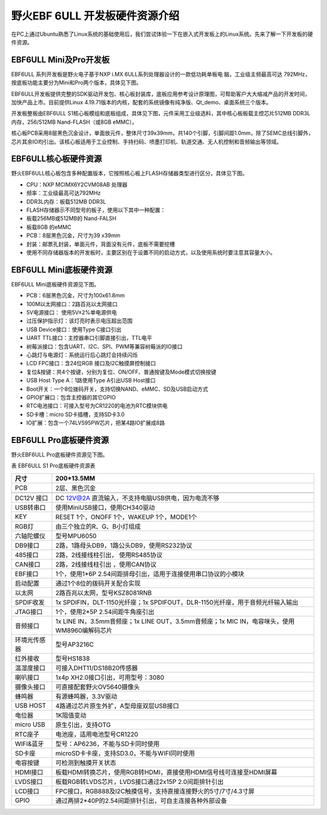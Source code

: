 .. vim: syntax=rst

野火EBF 6ULL 开发板硬件资源介绍
--------------------

在PC上通过Ubuntu熟悉了Linux系统的基础使用后，我们尝试体验一下在嵌入式开发板上的Linux系统。先来了解一下开发板的硬件资源。

EBF6ULL Mini及Pro开发板
~~~~~~~~~~~~~~~~~~~

EBF6ULL 系列开发板是野火电子基于NXP i.MX 6ULL系列处理器设计的一款低功耗单板电
脑，工业级主频最高可达 792MHz，按底板功能主要分为Mini和Pro两个版本，具体见下图。




.. image:: media/ebf6ul002.jpeg
   :align: center
   :alt: 未找到图片2|



.. image:: media/ebf6ul003.jpeg
   :align: center
   :alt: 未找到图片3|



EBF6ULL开发板提供完整的SDK驱动开发包、核心板封装库，底板应用参考设计原理图，可帮助客户大大缩减产品的开发时间，加快产品上市。目前提供Linux 4.19.71版本的内核，配套的系统镜像有纯净版、Qt_demo、桌面系统三个版本。

开发板整板由EBF6ULL S1核心板模组和底板组成，具体见下图，元件采用工业级选料，其中核心板板载主控芯片512MB DDR3L内存，256/512MB Nand-FLASH（或8GB eMMC）。

.. image:: media/ebf6ul004.jpeg
   :align: center
   :alt: 未找到图片4|



核心板PCB采用8层黑色沉金设计，单面放元件，整体尺寸39x39mm，共140个引脚，引脚间距1.0mm，除了SEMC总线引脚外，芯片其余IO均引出。该核心板适用于工业控制、手持扫码、喷墨打印机、轨道交通、无人机控制和音频输出等领域。

EBF6ULL核心板硬件资源
~~~~~~~~~~~~~~

野火EBF6ULL核心板包含多种配置版本，它按照核心板上FLASH存储器类型进行区分，具体见下图。

.. image:: media/ebf6ul005.jpeg
   :align: center
   :alt: 未找到图片5|



   EBF6ULL S1核心板模组参数如下：

-  CPU：NXP MCIMX6Y2CVM08AB 处理器

-  频率：工业级最高可达792MHz

-  DDR3L内存：板载512MB DDR3L

-  FLASH存储器示不同型号的板子，使用以下其中一种配置：

-  板载256MB或512MB的 Nand-FALSH

-  板载8GB 的eMMC

-  PCB：8层黑色沉金，尺寸为39 x39mm

-  封装：邮票孔封装，单面元件，背面没有元件，底板不需要挖槽

-  使用不同存储器版本的开发板时，主要区别在于设置不同的启动方式，以及使用系统时要注意其容量大小。

EBF6ULL Mini底板硬件资源
~~~~~~~~~~~~~~~~~~

EBF6ULL Mini底板硬件资源见下图。

.. image:: media/ebf6ul006.jpg
   :align: center
   :alt: 未找到图片6|



.. image:: media/ebf6ul007.jpeg
   :align: center
   :alt: 未找到图片7|



   EBF6ULL S1 Mini底板参数如下：

-  PCB：6层黑色沉金，尺寸为100x61.8mm

-  100M以太网接口：2路百兆以太网接口

-  5V电源接口： 使用5V±2%单电源供电

-  过压保护指示灯：该灯亮时表示电压超出范围

-  USB Device接口：使用Type C接口引出

-  UART TTL接口：主控器串口引脚直接引出，TTL电平

-  树莓派接口：包含UART、I2C、SPI、PWM等兼容树莓派的IO接口

-  心跳灯与电源灯：系统运行后心跳灯会持续闪烁

-  LCD FPC接口：含24位RGB 接口及I2C触摸屏控制接口

-  复位&按键：共4个按键，分别为复位、ON/OFF、普通按键及Mode模式切换按键

-  USB Host Type A：1路使用Type A引出USB Host接口

-  Boot开关：一个8位拨码开关，支持切换NAND、eMMC、SD及USB启动方式

-  GPIO扩展口：包含主控器的其它GPIO

-  RTC电池接口：可接入型号为CR1220的电池为RTC模块供电

-  SD卡槽：micro SD卡插槽，支持SD卡3.0

-  IO扩展：包含一个74LV595PW芯片，把某4路IO扩展成8路

EBF6ULL Pro底板硬件资源
~~~~~~~~~~~~~~~~~

野火EBF6ULL Pro底板硬件资源见下图。

.. image:: media/ebf6ul008.jpeg
   :align: center
   :alt: 未找到图片8|



表   EBF6ULL S1 Pro底板硬件资源表

============ ============================================================================================
尺寸         200*13.5MM
============ ============================================================================================
PCB          2层、黑色沉金
\
DC12V 接口   DC 12V@2A 直流输入，不支持电脑USB供电，因为电流不够
USB转串口    使用MiniUSB接口，使用CH340驱动
KEY          RESET 1个，ONOFF 1个，WAKEUP 1个，MODE1个
RGB灯        由三个独立的R、G、B小灯组成
六轴陀螺仪   型号MPU6050
DB9接口      2路，1路母头DB9，1路公头DB9，使用RS232协议
485接口      2路，2线接线柱引出， 使用RS485协议
CAN接口      2路，2线接线柱引出 ，使用CAN协议
EBF接口      1个，使用1*6P 2.54间距排母引出，适用于连接使用串口协议的小模块
启动配置     通过1个8位的拨码开关配合实现
以太网       2路百兆以太网，型号KSZ8081RNB
SPDIF收发    1x SPDIFIN，DLT-1150光纤座；1x SPDIFOUT，DLR-1150光纤座，用于音频光纤输入输出
JTAG接口     1个，使用2*5P 2.54间距牛角座引出
音频接口     1x LINE IN，3.5mm音频座；1x LINE OUT，3.5mm音频座；1x MIC IN，电容咪头，使用WM8960编解码芯片
环境光传感器 型号AP3216C
红外接收     型号HS1838
温湿度接口   可接入DHT11/DS18B20传感器
喇叭接口     1x4p XH2.0接口引出，可用型号：3080
摄像头接口   可直接配套野火OV5640摄像头
蜂鸣器       有源蜂鸣器，3.3V驱动
USB HOST     4路通过芯片原生外扩，A型母座双层USB接口
电位器       1K阻值变动
micro USB    原生引出，支持OTG
RTC座子      电池座，适用电池型号CR1220
WIFI&蓝牙    型号：AP6236，不能与SD卡同时使用
SD卡座       microSD卡卡座，支持SD3.0，不能与WIFI同时使用
电容按键     可检测到触摸开关状态
HDMI接口     板载HDMI转换芯片，使用RGB转HDMI，直接使用HDMI信号线可连接至HDMI屏幕
LVDS接口     板载RGB转LVDS芯片，LVDS接口通过2x15P 2.0间距排针引出
LCD接口      FPC接口，RGB888及I2C触摸信号，支持直接连接野火的5寸/7寸/4.3寸屏
GPIO         通过两排2*40P的2.54间距排针引出，可自主连接各种外部设备
============ ============================================================================================




.. |ebf6ul002| image:: media/ebf6ul002.jpeg
   :width: 5.76806in
   :height: 4.13704in
.. |ebf6ul003| image:: media/ebf6ul003.jpeg
   :width: 5.71066in
   :height: 3.71528in
.. |ebf6ul004| image:: media/ebf6ul004.jpeg
   :width: 5.76806in
   :height: 4.69135in
.. |ebf6ul005| image:: media/ebf6ul005.jpeg
   :width: 5.76806in
   :height: 7.46002in
.. |ebf6ul006| image:: media/ebf6ul006.jpg
   :width: 5.32076in
   :height: 3.29762in
.. |ebf6ul007| image:: media/ebf6ul007.jpeg
   :width: 5.76806in
   :height: 3.46412in
.. |ebf6ul008| image:: media/ebf6ul008.jpeg
   :width: 5.76389in
   :height: 3.78472in

